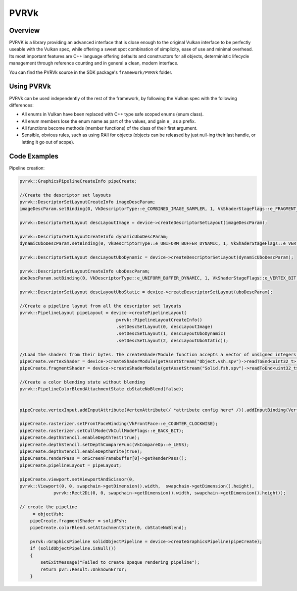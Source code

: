 PVRVk
=====

Overview
--------

PVRVK is a library providing an advanced interface that is close enough to the original Vulkan interface to be perfectly useable with the Vulkan spec, while offering a sweet spot combination of simplicity, ease of use and minimal overhead. Its most important features are C++ language offering defaults and constructors for all objects, deterministic lifecycle management through reference counting and in general a clean, modern interface.

You can find the PVRVk source in the SDK package's ``framework/PVRVk`` folder.

Using PVRVk
-----------

PVRVk can be used independently of the rest of the framework, by following the Vulkan spec with the following differences:

- All enums in Vulkan have been replaced with C++ type safe scoped enums (enum class).
- All enum members lose the enum name as part of the values, and gain ``e_`` as a prefix.
- All functions become methods (member functions) of the class of their first argument.
- Sensible, obvious rules, such as using RAII for objects (objects can be released by just null-ing their last handle, or letting it go out of scope).

Code Examples
-------------

Pipeline creation:

.. code:: cpp

   pvrvk::GraphicsPipelineCreateInfo pipeCreate;

   //Create the descriptor set layouts
   pvrvk::DescriptorSetLayoutCreateInfo imageDescParam;
   imageDescParam.setBinding(0, VkDescriptorType::e_COMBINED_IMAGE_SAMPLER, 1, VkShaderStageFlags::e_FRAGMENT_BIT);

   pvrvk::DescriptorSetLayout descLayoutImage = device->createDescriptorSetLayout(imageDescParam);

   pvrvk::DescriptorSetLayoutCreateInfo dynamicUboDescParam;
   dynamicUboDescParam.setBinding(0, VkDescriptorType::e_UNIFORM_BUFFER_DYNAMIC, 1, VkShaderStageFlags::e_VERTEX_BIT);

   pvrvk::DescriptorSetLayout descLayoutUboDynamic = device->createDescriptorSetLayout(dynamicUboDescParam);

   pvrvk::DescriptorSetLayoutCreateInfo uboDescParam;
   uboDescParam.setBinding(0, VkDescriptorType::e_UNIFORM_BUFFER_DYNAMIC, 1, VkShaderStageFlags::e_VERTEX_BIT);

   pvrvk::DescriptorSetLayout descLayoutUboStatic = device->createDescriptorSetLayout(uboDescParam);

   //Create a pipeline layout from all the descriptor set layouts
   pvrvk::PipelineLayout pipeLayout = device->createPipelineLayout(
                                        pvrvk::PipelineLayoutCreateInfo()
                                        .setDescSetLayout(0, descLayoutImage)
                                        .setDescSetLayout(1, descLayoutUboDynamic)
                                        .setDescSetLayout(2, descLayoutUboStatic));

   //Load the shaders from their bytes. The createShaderModule function accepts a vector of unsigned integers containing the binary spir-v.
   pipeCreate.vertexShader = device->createShaderModule(getAssetStream("Object.vsh.spv")->readToEnd<uint32_t>());
   pipeCreate.fragmentShader = device->createShaderModule(getAssetStream("Solid.fsh.spv")->readToEnd<uint32_t>());

   //Create a color blending state without blending
   pvrvk::PipelineColorBlendAttachmentState cbStateNoBlend(false);


   pipeCreate.vertexInput.addInputAttribute(VertexAttribute(/ *attribute config here* /)).addInputBinding(VertexInputBindingDescription(/ * input bindings here * /);

   pipeCreate.rasterizer.setFrontFaceWinding(VkFrontFace::e_COUNTER_CLOCKWISE);
   pipeCreate.rasterizer.setCullMode(VkCullModeFlags::e_BACK_BIT);
   pipeCreate.depthStencil.enableDepthTest(true);
   pipeCreate.depthStencil.setDepthCompareFunc(VkCompareOp::e_LESS);
   pipeCreate.depthStencil.enableDepthWrite(true);
   pipeCreate.renderPass = onScreenFramebuffer[0]->getRenderPass();
   pipeCreate.pipelineLayout = pipeLayout;

   pipeCreate.viewport.setViewportAndScissor(0,
   pvrvk::Viewport(0, 0, swapchain->getDimension().width,  swapchain->getDimension().height),
                pvrvk::Rect2Di(0, 0, swapchain->getDimension().width, swapchain->getDimension().height));

   // create the pipeline
        = objectVsh;
       pipeCreate.fragmentShader = solidFsh;
       pipeCreate.colorBlend.setAttachmentState(0, cbStateNoBlend);

       pvrvk::GraphicsPipeline solidObjectPipeline = device->createGraphicsPipeline(pipeCreate);
       if (solidObjectPipeline.isNull())
       {
           setExitMessage("Failed to create Opaque rendering pipeline");
           return pvr::Result::UnknownError;
       }

